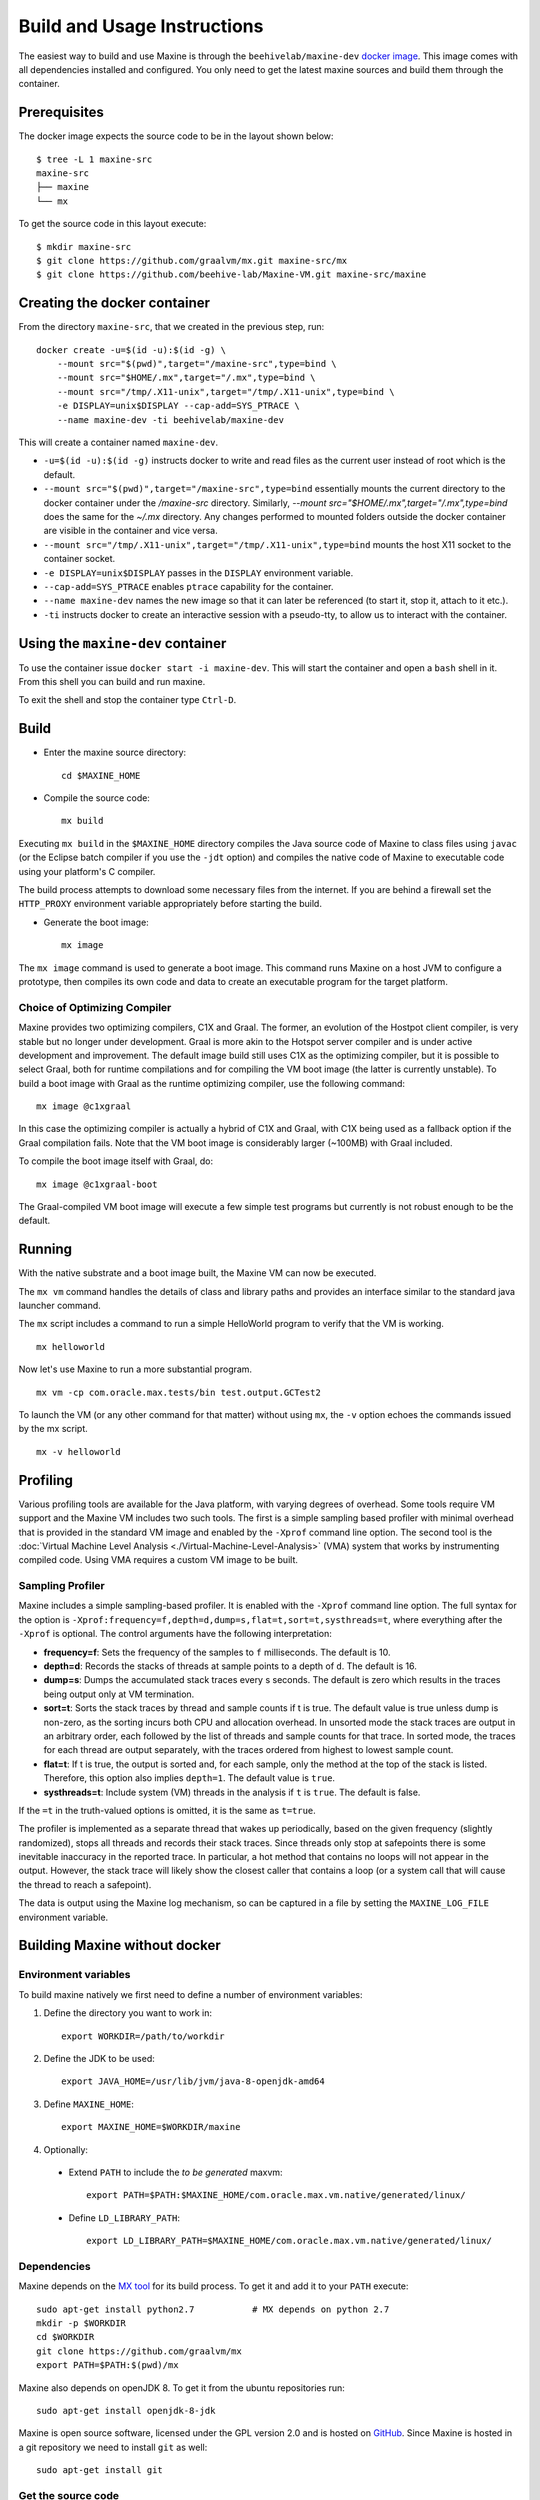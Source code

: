 .. highlight:: shell

Build and Usage Instructions
============================

The easiest way to build and use Maxine is through the ``beehivelab/maxine-dev`` `docker image <https://hub.docker.com/r/beehivelab/maxine-dev>`__.
This image comes with all dependencies installed and configured.
You only need to get the latest maxine sources and build them through the container.


Prerequisites
-------------

The docker image expects the source code to be in the layout shown below::

    $ tree -L 1 maxine-src
    maxine-src
    ├── maxine
    └── mx

To get the source code in this layout execute::

    $ mkdir maxine-src
    $ git clone https://github.com/graalvm/mx.git maxine-src/mx
    $ git clone https://github.com/beehive-lab/Maxine-VM.git maxine-src/maxine

Creating the docker container
-----------------------------

From the directory ``maxine-src``, that we created in the previous step, run:

::

    docker create -u=$(id -u):$(id -g) \
        --mount src="$(pwd)",target="/maxine-src",type=bind \
        --mount src="$HOME/.mx",target="/.mx",type=bind \
        --mount src="/tmp/.X11-unix",target="/tmp/.X11-unix",type=bind \
        -e DISPLAY=unix$DISPLAY --cap-add=SYS_PTRACE \
        --name maxine-dev -ti beehivelab/maxine-dev

This will create a container named ``maxine-dev``.

- ``-u=$(id -u):$(id -g)`` instructs docker to write and read files as the current user instead of root which is the default.
- ``--mount src="$(pwd)",target="/maxine-src",type=bind`` essentially mounts the current directory to the docker container under the `/maxine-src` directory.
  Similarly, `--mount src="$HOME/.mx",target="/.mx",type=bind` does the same for the `~/.mx` directory.
  Any changes performed to mounted folders outside the docker container are visible in the container and vice versa.
- ``--mount src="/tmp/.X11-unix",target="/tmp/.X11-unix",type=bind`` mounts the host X11 socket to the container socket.
- ``-e DISPLAY=unix$DISPLAY`` passes in the ``DISPLAY`` environment variable.
- ``--cap-add=SYS_PTRACE`` enables ``ptrace`` capability for the container.
- ``--name maxine-dev`` names the new image so that it can later be referenced (to start it, stop it, attach to it etc.).
- ``-ti`` instructs docker to create an interactive session with a pseudo-tty, to allow us to interact with the container.

Using the ``maxine-dev`` container
----------------------------------

To use the container issue ``docker start -i maxine-dev``.
This will start the container and open a ``bash`` shell in it.
From this shell you can build and run maxine.

To exit the shell and stop the container type ``Ctrl-D``.

Build
-----

- Enter the maxine source directory::

    cd $MAXINE_HOME

- Compile the source code::

    mx build

Executing ``mx build`` in the ``$MAXINE_HOME`` directory compiles the Java source code of Maxine to class files using ``javac`` (or the Eclipse batch compiler if you use the ``-jdt`` option) and compiles the native code of Maxine to executable code using your platform's C compiler.

The build process attempts to download some necessary files from the internet.
If you are behind a firewall set the ``HTTP_PROXY`` environment variable appropriately before starting the build.

- Generate the boot image::

    mx image

The ``mx image`` command is used to generate a boot image.
This command runs Maxine on a host JVM to configure a prototype, then compiles its own code and data to create an executable program for the target platform.

Choice of Optimizing Compiler
~~~~~~~~~~~~~~~~~~~~~~~~~~~~~

Maxine provides two optimizing compilers, C1X and Graal.
The former, an evolution of the Hostpot client compiler, is very stable but no longer under development.
Graal is more akin to the Hotspot server compiler and is under active development and improvement.
The default image build still uses C1X as the optimizing compiler, but it is possible to select Graal, both for runtime compilations and for compiling the VM boot image (the latter is currently unstable).
To build a boot image with Graal as the runtime optimizing compiler, use the following command::

 mx image @c1xgraal

In this case the optimizing compiler is actually a hybrid of C1X and Graal, with C1X being used as a fallback option if the Graal compilation fails.
Note that the VM boot image is considerably larger (~100MB) with Graal included.

To compile the boot image itself with Graal, do::

 mx image @c1xgraal-boot

The Graal-compiled VM boot image will execute a few simple test programs but currently is not robust enough to be the default.

Running
-------

With the native substrate and a boot image built, the Maxine VM can now be executed.

The ``mx vm`` command handles the details of class and library paths and provides an interface similar to the standard java launcher command.

The ``mx`` script includes a command to run a simple HelloWorld program to verify that the VM is working.

::

    mx helloworld

Now let's use Maxine to run a more substantial program.

::

    mx vm -cp com.oracle.max.tests/bin test.output.GCTest2

To launch the VM (or any other command for that matter) without using ``mx``, the ``-v`` option echoes the commands issued by the mx script.

::

    mx -v helloworld

Profiling
---------

Various profiling tools are available for the Java platform, with varying degrees of overhead.
Some tools require VM support and the Maxine VM includes two such tools.
The first is a simple sampling based profiler with minimal overhead that is provided in the standard VM image and enabled by the ``-Xprof`` command line option.
The second tool is the :doc:`Virtual Machine Level Analysis <./Virtual-Machine-Level-Analysis>` (VMA) system that works by instrumenting compiled code.
Using VMA requires a custom VM image to be built.

Sampling Profiler
~~~~~~~~~~~~~~~~~

Maxine includes a simple sampling-based profiler.
It is enabled with the ``-Xprof`` command line option.
The full syntax for the option is ``-Xprof:frequency=f,depth=d,dump=s,flat=t,sort=t,systhreads=t``, where everything after the ``-Xprof`` is optional.
The control arguments have the following interpretation:

-  **frequency=f**: Sets the frequency of the samples to ``f``
   milliseconds.
   The default is 10.
-  **depth=d**: Records the stacks of threads at sample points to a
   depth of ``d``.
   The default is 16.
-  **dump=s**: Dumps the accumulated stack traces every s seconds.
   The default is zero which results in the traces being output only at
   VM termination.
-  **sort=t**: Sorts the stack traces by thread and sample counts if t
   is true.
   The default value is true unless dump is non-zero, as the sorting
   incurs both CPU and allocation overhead.
   In unsorted mode the stack traces are output in an arbitrary order,
   each followed by the list of threads and sample counts for that
   trace.
   In sorted mode, the traces for each thread are output separately,
   with the traces ordered from highest to lowest sample count.
-  **flat=t**: If t is true, the output is sorted and, for each sample,
   only the method at the top of the stack is listed.
   Therefore, this option also implies ``depth=1``.
   The default value is ``true``.
-  **systhreads=t**: Include system (VM) threads in the analysis if
   ``t``
   is ``true``.
   The default is false.

If the ``=t`` in the truth-valued options is omitted, it is the same as ``t=true``.

The profiler is implemented as a separate thread that wakes up periodically, based on the given frequency (slightly randomized), stops all threads and records their stack traces.
Since threads only stop at safepoints there is some inevitable inaccuracy in the reported trace.
In particular, a hot method that contains no loops will not appear in the output.
However, the stack trace will likely show the closest caller that contains a loop (or a system call that will cause the thread to reach a safepoint).

The data is output using the Maxine log mechanism, so can be captured in a file by setting the ``MAXINE_LOG_FILE`` environment variable.

Building Maxine without docker
------------------------------

Environment variables
~~~~~~~~~~~~~~~~~~~~~

To build maxine natively we first need to define a number of environment variables:

#. Define the directory you want to work in::

    export WORKDIR=/path/to/workdir

#. Define the JDK to be used::

    export JAVA_HOME=/usr/lib/jvm/java-8-openjdk-amd64

#. Define ``MAXINE_HOME``::

    export MAXINE_HOME=$WORKDIR/maxine

#. Optionally:

  * Extend ``PATH`` to include the *to be generated* maxvm::

     export PATH=$PATH:$MAXINE_HOME/com.oracle.max.vm.native/generated/linux/

  * Define ``LD_LIBRARY_PATH``::

     export LD_LIBRARY_PATH=$MAXINE_HOME/com.oracle.max.vm.native/generated/linux/

Dependencies
~~~~~~~~~~~~

Maxine depends on the `MX tool <https://github.com/graalvm/mx>`__ for its build process.
To get it and add it to your ``PATH`` execute::

 sudo apt-get install python2.7           # MX depends on python 2.7
 mkdir -p $WORKDIR
 cd $WORKDIR
 git clone https://github.com/graalvm/mx
 export PATH=$PATH:$(pwd)/mx

Maxine also depends on openJDK 8. To get it from the ubuntu repositories run::

 sudo apt-get install openjdk-8-jdk

Maxine is open source software, licensed under the GPL version 2.0 and is hosted on `GitHub <https://github.com/beehive-lab/Maxine-VM>`__.
Since Maxine is hosted in a git repository we need to install ``git`` as well::

 sudo apt-get install git

Get the source code
~~~~~~~~~~~~~~~~~~~

#. Make sure the project directory exists and enter it::

    mkdir -p $WORKDIR
    cd $WORKDIR

#. Get the Maxine VM source code::

    git clone https://github.com/beehive-lab/Maxine-VM.git maxine

This command will create a directory named ``maxine`` with the contents checked out from the git repository.
